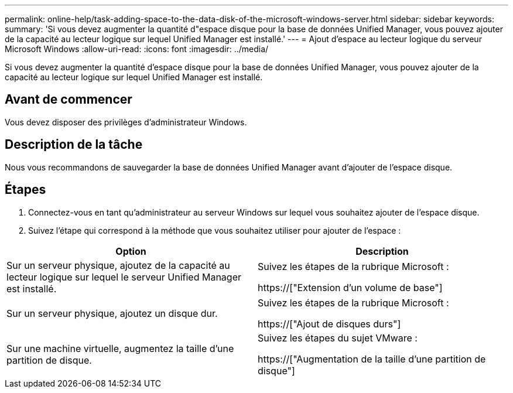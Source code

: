 ---
permalink: online-help/task-adding-space-to-the-data-disk-of-the-microsoft-windows-server.html 
sidebar: sidebar 
keywords:  
summary: 'Si vous devez augmenter la quantité d"espace disque pour la base de données Unified Manager, vous pouvez ajouter de la capacité au lecteur logique sur lequel Unified Manager est installé.' 
---
= Ajout d'espace au lecteur logique du serveur Microsoft Windows
:allow-uri-read: 
:icons: font
:imagesdir: ../media/


[role="lead"]
Si vous devez augmenter la quantité d'espace disque pour la base de données Unified Manager, vous pouvez ajouter de la capacité au lecteur logique sur lequel Unified Manager est installé.



== Avant de commencer

Vous devez disposer des privilèges d'administrateur Windows.



== Description de la tâche

Nous vous recommandons de sauvegarder la base de données Unified Manager avant d'ajouter de l'espace disque.



== Étapes

. Connectez-vous en tant qu'administrateur au serveur Windows sur lequel vous souhaitez ajouter de l'espace disque.
. Suivez l'étape qui correspond à la méthode que vous souhaitez utiliser pour ajouter de l'espace :


[cols="2*"]
|===
| Option | Description 


 a| 
Sur un serveur physique, ajoutez de la capacité au lecteur logique sur lequel le serveur Unified Manager est installé.
 a| 
Suivez les étapes de la rubrique Microsoft :

https://["Extension d'un volume de base"]



 a| 
Sur un serveur physique, ajoutez un disque dur.
 a| 
Suivez les étapes de la rubrique Microsoft :

https://["Ajout de disques durs"]



 a| 
Sur une machine virtuelle, augmentez la taille d'une partition de disque.
 a| 
Suivez les étapes du sujet VMware :

https://["Augmentation de la taille d'une partition de disque"]

|===